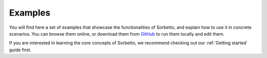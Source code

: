 .. _Examples:

Examples
========

You will find here a set of examples that showcase the functionalities of
Sorbetto, and explain how to use it in concrete scenarios. You can browse them
online, or download them from `GitHub <https://github.com/uliege-performance/sorbetto/tree/main/examples/>`__
to run them locally and edit them.

If you are interested in learning the core concepts of Sorbetto, we recommend
checking out our :ref:`Getting started` guide first.

.. nbgallery::
   :caption: Gallery
   :glob:

   examples/**